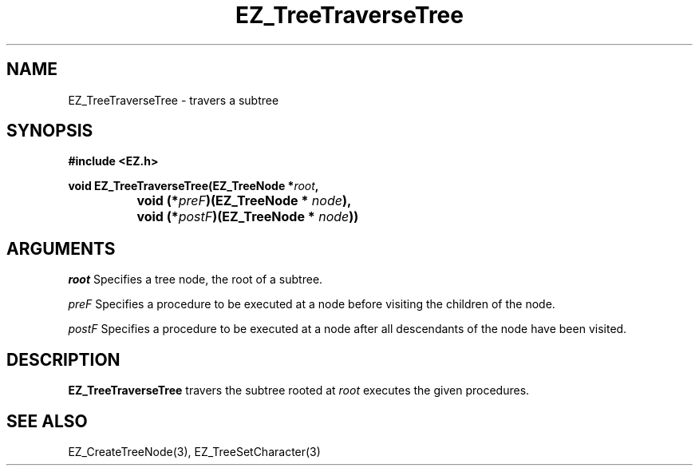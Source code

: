 '\"
'\" Copyright (c) 1997 Maorong Zou
'\" 
.TH EZ_TreeTraverseTree 3 "" EZWGL "EZWGL Functions"
.BS
.SH NAME
EZ_TreeTraverseTree \- travers a subtree

.SH SYNOPSIS
.nf
.B #include <EZ.h>
.sp
.BI "void EZ_TreeTraverseTree(EZ_TreeNode *" root ",
.BI "		 void (*" preF  ")(EZ_TreeNode * " node ),
.BI "		 void (*" postF ")(EZ_TreeNode * "node ))


.SH ARGUMENTS
.sp
\fIroot\fR  Specifies a tree node, the root of a subtree.
.sp
\fIpreF\fR Specifies a procedure to be executed at a node 
before visiting the children of the node.
.sp
\fIpostF\fR Specifies a procedure to be executed at a node after all
descendants of the node have been visited.

.SH DESCRIPTION
.PP
\fBEZ_TreeTraverseTree\fR travers the subtree rooted at \fIroot\fR 
executes the given procedures.

.SH "SEE ALSO"
EZ_CreateTreeNode(3), EZ_TreeSetCharacter(3)



